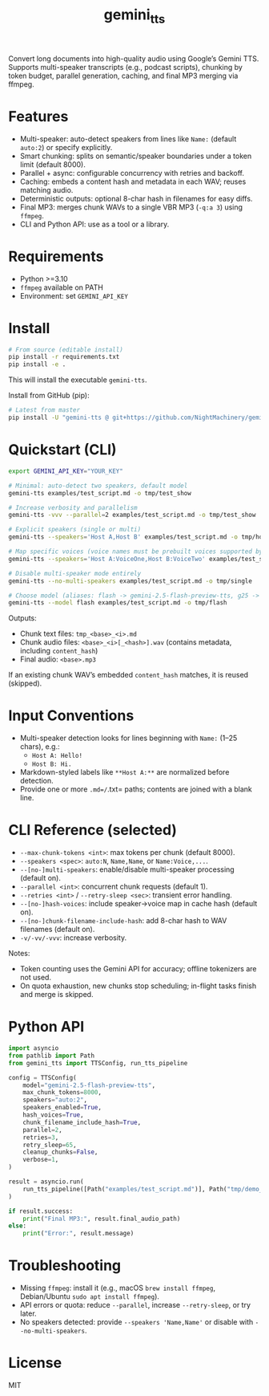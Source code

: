 #+TITLE: gemini_tts

# https://github.com/NightMachinery/gemini_tts

Convert long documents into high-quality audio using Google’s Gemini TTS.
Supports multi-speaker transcripts (e.g., podcast scripts), chunking by token
budget, parallel generation, caching, and final MP3 merging via ffmpeg.

* Features
- Multi-speaker: auto-detect speakers from lines like =Name:= (default =auto:2=) or specify explicitly.
- Smart chunking: splits on semantic/speaker boundaries under a token limit (default 8000).
- Parallel + async: configurable concurrency with retries and backoff.
- Caching: embeds a content hash and metadata in each WAV; reuses matching audio.
- Deterministic outputs: optional 8-char hash in filenames for easy diffs.
- Final MP3: merges chunk WAVs to a single VBR MP3 (=-q:a 3=) using =ffmpeg=.
- CLI and Python API: use as a tool or a library.

* Requirements
- Python >=3.10
- =ffmpeg= available on PATH
- Environment: set =GEMINI_API_KEY=

* Install
#+begin_src bash
# From source (editable install)
pip install -r requirements.txt
pip install -e .
#+end_src

This will install the executable =gemini-tts=.

Install from GitHub (pip):
#+begin_src bash
# Latest from master
pip install -U "gemini-tts @ git+https://github.com/NightMachinery/gemini_tts.git@master"
#+end_src

* Quickstart (CLI)
#+begin_src bash
export GEMINI_API_KEY="YOUR_KEY"

# Minimal: auto-detect two speakers, default model
gemini-tts examples/test_script.md -o tmp/test_show

# Increase verbosity and parallelism
gemini-tts -vvv --parallel=2 examples/test_script.md -o tmp/test_show

# Explicit speakers (single or multi)
gemini-tts --speakers='Host A,Host B' examples/test_script.md -o tmp/hosts

# Map specific voices (voice names must be prebuilt voices supported by Gemini)
gemini-tts --speakers='Host A:VoiceOne,Host B:VoiceTwo' examples/test_script.md -o tmp/voices

# Disable multi-speaker mode entirely
gemini-tts --no-multi-speakers examples/test_script.md -o tmp/single

# Choose model (aliases: flash -> gemini-2.5-flash-preview-tts, g25 -> gemini-2.5-pro-preview-tts)
gemini-tts --model flash examples/test_script.md -o tmp/flash
#+end_src

Outputs:
- Chunk text files: =tmp_<base>_<i>.md=
- Chunk audio files: =<base>_<i>[_<hash>].wav= (contains metadata, including =content_hash=)
- Final audio: =<base>.mp3=

If an existing chunk WAV’s embedded =content_hash= matches, it is reused (skipped).

* Input Conventions
- Multi-speaker detection looks for lines beginning with =Name:= (1–25 chars), e.g.:
  - =Host A: Hello!=
  - =Host B: Hi.=
- Markdown-styled labels like =**Host A:**= are normalized before detection.
- Provide one or more =.md=/=.txt= paths; contents are joined with a blank line.

* CLI Reference (selected)
- =--max-chunk-tokens <int>=: max tokens per chunk (default 8000).
- =--speakers <spec>=: =auto:N=, =Name,Name=, or =Name:Voice,...=.
- =--[no-]multi-speakers=: enable/disable multi-speaker processing (default on).
- =--parallel <int>=: concurrent chunk requests (default 1).
- =--retries <int>= / =--retry-sleep <sec>=: transient error handling.
- =--[no-]hash-voices=: include speaker→voice map in cache hash (default on).
- =--[no-]chunk-filename-include-hash=: add 8-char hash to WAV filenames (default on).
- =-v/-vv/-vvv=: increase verbosity.

Notes:
- Token counting uses the Gemini API for accuracy; offline tokenizers are not used.
- On quota exhaustion, new chunks stop scheduling; in-flight tasks finish and merge is skipped.

* Python API
#+begin_src python
import asyncio
from pathlib import Path
from gemini_tts import TTSConfig, run_tts_pipeline

config = TTSConfig(
    model="gemini-2.5-flash-preview-tts",
    max_chunk_tokens=8000,
    speakers="auto:2",
    speakers_enabled=True,
    hash_voices=True,
    chunk_filename_include_hash=True,
    parallel=2,
    retries=3,
    retry_sleep=65,
    cleanup_chunks=False,
    verbose=1,
)

result = asyncio.run(
    run_tts_pipeline([Path("examples/test_script.md")], Path("tmp/demo_out"), config=config)
)

if result.success:
    print("Final MP3:", result.final_audio_path)
else:
    print("Error:", result.message)
#+end_src

* Troubleshooting
- Missing =ffmpeg=: install it (e.g., macOS =brew install ffmpeg=, Debian/Ubuntu =sudo apt install ffmpeg=).
- API errors or quota: reduce =--parallel=, increase =--retry-sleep=, or try later.
- No speakers detected: provide =--speakers 'Name,Name'= or disable with =--no-multi-speakers=.

* License
MIT
